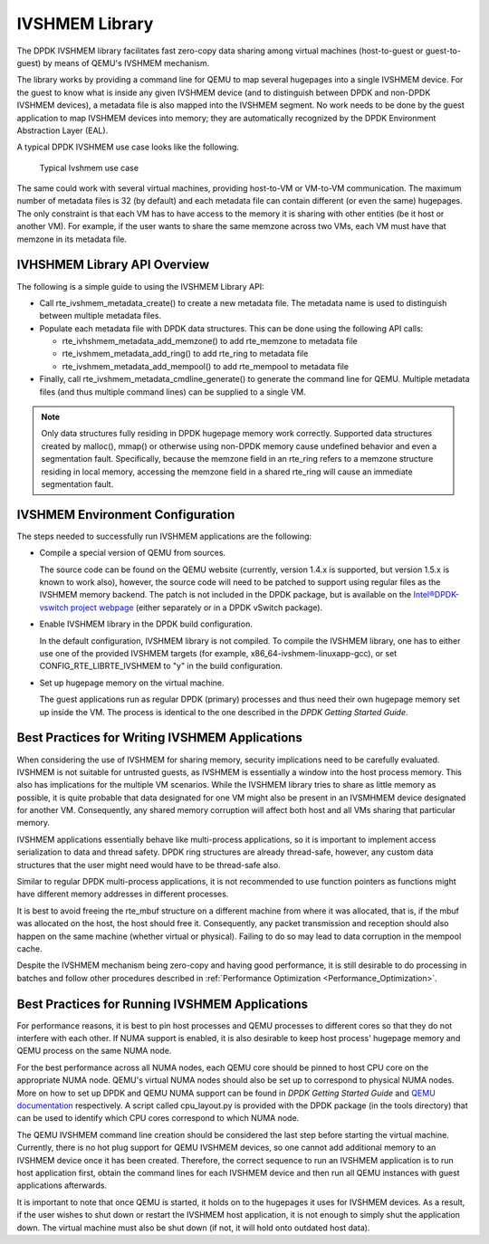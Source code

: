 ..  BSD LICENSE
    Copyright(c) 2010-2014 Intel Corporation. All rights reserved.
    All rights reserved.

    Redistribution and use in source and binary forms, with or without
    modification, are permitted provided that the following conditions
    are met:

    * Redistributions of source code must retain the above copyright
    notice, this list of conditions and the following disclaimer.
    * Redistributions in binary form must reproduce the above copyright
    notice, this list of conditions and the following disclaimer in
    the documentation and/or other materials provided with the
    distribution.
    * Neither the name of Intel Corporation nor the names of its
    contributors may be used to endorse or promote products derived
    from this software without specific prior written permission.

    THIS SOFTWARE IS PROVIDED BY THE COPYRIGHT HOLDERS AND CONTRIBUTORS
    "AS IS" AND ANY EXPRESS OR IMPLIED WARRANTIES, INCLUDING, BUT NOT
    LIMITED TO, THE IMPLIED WARRANTIES OF MERCHANTABILITY AND FITNESS FOR
    A PARTICULAR PURPOSE ARE DISCLAIMED. IN NO EVENT SHALL THE COPYRIGHT
    OWNER OR CONTRIBUTORS BE LIABLE FOR ANY DIRECT, INDIRECT, INCIDENTAL,
    SPECIAL, EXEMPLARY, OR CONSEQUENTIAL DAMAGES (INCLUDING, BUT NOT
    LIMITED TO, PROCUREMENT OF SUBSTITUTE GOODS OR SERVICES; LOSS OF USE,
    DATA, OR PROFITS; OR BUSINESS INTERRUPTION) HOWEVER CAUSED AND ON ANY
    THEORY OF LIABILITY, WHETHER IN CONTRACT, STRICT LIABILITY, OR TORT
    (INCLUDING NEGLIGENCE OR OTHERWISE) ARISING IN ANY WAY OUT OF THE USE
    OF THIS SOFTWARE, EVEN IF ADVISED OF THE POSSIBILITY OF SUCH DAMAGE.

IVSHMEM Library
===============

The DPDK IVSHMEM library facilitates fast zero-copy data sharing among virtual machines
(host-to-guest or guest-to-guest) by means of QEMU's IVSHMEM mechanism.

The library works by providing a command line for QEMU to map several hugepages into a single IVSHMEM device.
For the guest to know what is inside any given IVSHMEM device
(and to distinguish between DPDK and non-DPDK IVSHMEM devices),
a metadata file is also mapped into the IVSHMEM segment.
No work needs to be done by the guest application to map IVSHMEM devices into memory;
they are automatically recognized by the DPDK Environment Abstraction Layer (EAL).

A typical DPDK IVSHMEM use case looks like the following.


.. figure:: img/ivshmem.*

   Typical Ivshmem use case


The same could work with several virtual machines, providing host-to-VM or VM-to-VM communication.
The maximum number of metadata files is 32 (by default) and each metadata file can contain different (or even the same) hugepages.
The only constraint is that each VM has to have access to the memory it is sharing with other entities (be it host or another VM).
For example, if the user wants to share the same memzone across two VMs, each VM must have that memzone in its metadata file.

IVHSHMEM Library API Overview
-----------------------------

The following is a simple guide to using the IVSHMEM Library API:

*   Call rte_ivshmem_metadata_create() to create a new metadata file.
    The metadata name is used to distinguish between multiple metadata files.

*   Populate each metadata file with DPDK data structures.
    This can be done using the following API calls:

    *   rte_ivhshmem_metadata_add_memzone() to add rte_memzone to metadata file

    *   rte_ivshmem_metadata_add_ring() to add rte_ring to metadata file

    *   rte_ivshmem_metadata_add_mempool() to add rte_mempool to metadata file

*   Finally, call rte_ivshmem_metadata_cmdline_generate() to generate the command line for QEMU.
    Multiple metadata files (and thus multiple command lines) can be supplied to a single VM.

.. note::

    Only data structures fully residing in DPDK hugepage memory work correctly.
    Supported data structures created by malloc(), mmap()
    or otherwise using non-DPDK memory cause undefined behavior and even a segmentation fault.
    Specifically, because the memzone field in an rte_ring refers to a memzone structure residing in local memory,
    accessing the memzone field in a shared rte_ring will cause an immediate segmentation fault.

IVSHMEM Environment Configuration
---------------------------------

The steps needed to successfully run IVSHMEM applications are the following:

*   Compile a special version of QEMU from sources.

    The source code can be found on the QEMU website (currently, version 1.4.x is supported, but version 1.5.x is known to work also),
    however, the source code will need to be patched to support using regular files as the IVSHMEM memory backend.
    The patch is not included in the DPDK package,
    but is available on the `Intel®DPDK-vswitch project webpage <https://01.org/packet-processing/intel%C2%AE-ovdk>`_
    (either separately or in a DPDK vSwitch package).

*   Enable IVSHMEM library in the DPDK build configuration.

    In the default configuration, IVSHMEM library is not compiled. To compile the IVSHMEM library,
    one has to either use one of the provided IVSHMEM targets
    (for example, x86_64-ivshmem-linuxapp-gcc),
    or set CONFIG_RTE_LIBRTE_IVSHMEM to "y" in the build configuration.

*   Set up hugepage memory on the virtual machine.

    The guest applications run as regular DPDK (primary) processes and thus need their own hugepage memory set up inside the VM.
    The process is identical to the one described in the *DPDK Getting Started Guide*.

Best Practices for Writing IVSHMEM Applications
-----------------------------------------------

When considering the use of IVSHMEM for sharing memory, security implications need to be carefully evaluated.
IVSHMEM is not suitable for untrusted guests, as IVSHMEM is essentially a window into the host process memory.
This also has implications for the multiple VM scenarios.
While the IVSHMEM library tries to share as little memory as possible,
it is quite probable that data designated for one VM might also be present in an IVSMHMEM device designated for another VM.
Consequently, any shared memory corruption will affect both host and all VMs sharing that particular memory.

IVSHMEM applications essentially behave like multi-process applications,
so it is important to implement access serialization to data and thread safety.
DPDK ring structures are already thread-safe, however,
any custom data structures that the user might need would have to be thread-safe also.

Similar to regular DPDK multi-process applications,
it is not recommended to use function pointers as functions might have different memory addresses in different processes.

It is best to avoid freeing the rte_mbuf structure on a different machine from where it was allocated,
that is, if the mbuf was allocated on the host, the host should free it.
Consequently, any packet transmission and reception should also happen on the same machine (whether virtual or physical).
Failing to do so may lead to data corruption in the mempool cache.

Despite the IVSHMEM mechanism being zero-copy and having good performance,
it is still desirable to do processing in batches and follow other procedures described in
:ref:`Performance Optimization <Performance_Optimization>`.

Best Practices for Running IVSHMEM Applications
-----------------------------------------------

For performance reasons,
it is best to pin host processes and QEMU processes to different cores so that they do not interfere with each other.
If NUMA support is enabled, it is also desirable to keep host process' hugepage memory and QEMU process on the same NUMA node.

For the best performance across all NUMA nodes, each QEMU core should be pinned to host CPU core on the appropriate NUMA node.
QEMU's virtual NUMA nodes should also be set up to correspond to physical NUMA nodes.
More on how to set up DPDK and QEMU NUMA support can be found in *DPDK Getting Started Guide* and
`QEMU documentation <http://qemu.weilnetz.de/qemu-doc.html>`_ respectively.
A script called cpu_layout.py is provided with the DPDK package (in the tools directory)
that can be used to identify which CPU cores correspond to which NUMA node.

The QEMU IVSHMEM command line creation should be considered the last step before starting the virtual machine.
Currently, there is no hot plug support for QEMU IVSHMEM devices,
so one cannot add additional memory to an IVSHMEM device once it has been created.
Therefore, the correct sequence to run an IVSHMEM application is to run host application first,
obtain the command lines for each IVSHMEM device and then run all QEMU instances with guest applications afterwards.

It is important to note that once QEMU is started, it holds on to the hugepages it uses for IVSHMEM devices.
As a result, if the user wishes to shut down or restart the IVSHMEM host application,
it is not enough to simply shut the application down.
The virtual machine must also be shut down (if not, it will hold onto outdated host data).
